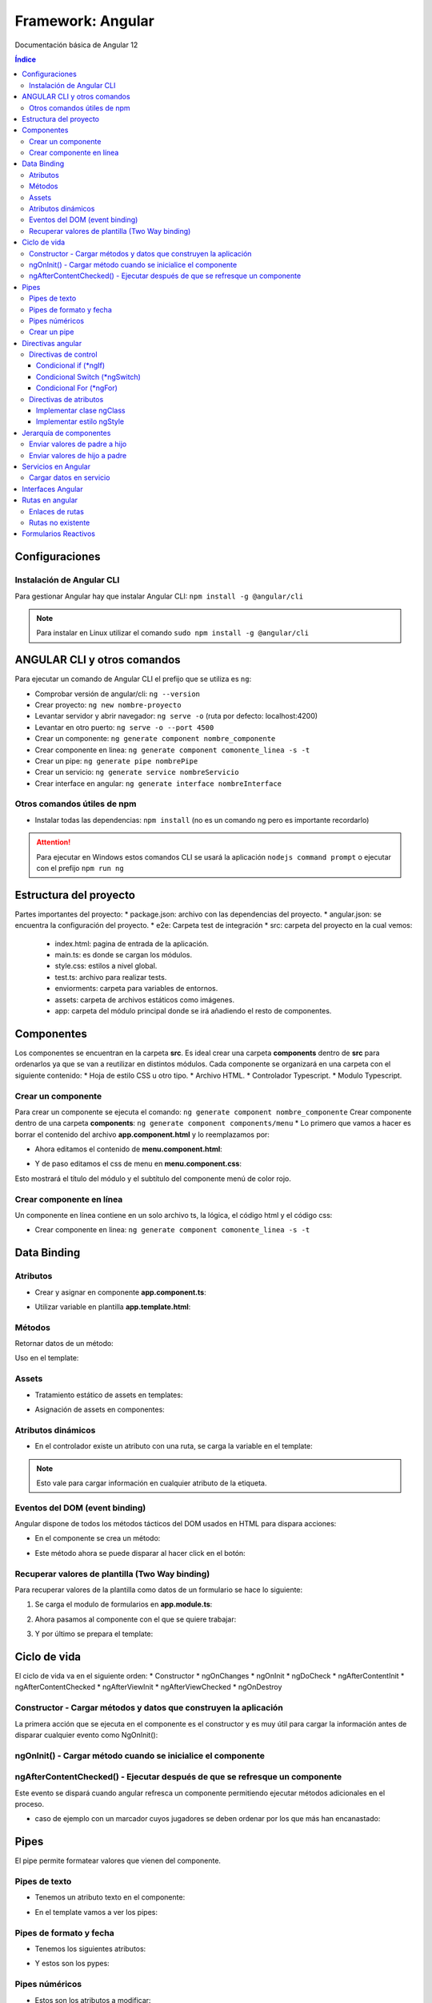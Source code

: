 Framework: Angular
==================

.. image:: /logos/logo-angular.png
    :scale: 50%
    :alt: Logo Angular
    :align: center

.. |date| date::
.. |time| date:: %H:%M

Documentación básica de Angular 12

.. contents:: Índice
 
Configuraciones
###############  
  
Instalación de Angular CLI
**************************
Para gestionar Angular hay que instalar Angular CLI: ``npm install -g @angular/cli``

.. note::
    Para instalar en Linux utilizar el comando ``sudo npm install -g @angular/cli``

ANGULAR CLI y otros comandos 
############################
Para ejecutar un comando de Angular CLI el prefijo que se utiliza es ``ng``:

* Comprobar versión de angular/cli: ``ng --version``
* Crear proyecto: ``ng new nombre-proyecto``
* Levantar servidor y abrir navegador: ``ng serve -o`` (ruta por defecto: localhost:4200)
* Levantar en otro puerto: ``ng serve -o --port 4500``
* Crear un componente:  ``ng generate component nombre_componente``
* Crear componente en linea: ``ng generate component comonente_linea -s -t``
* Crear un pipe: ``ng generate pipe nombrePipe``
* Crear un servicio: ``ng generate service nombreServicio``
* Crear interface en angular: ``ng generate interface nombreInterface``

Otros comandos útiles de npm
****************************
* Instalar todas las dependencias: ``npm install`` (no es un comando ng pero es importante recordarlo)


.. attention::
    Para ejecutar en Windows estos comandos CLI se usará la aplicación ``nodejs command prompt`` o ejecutar con el prefijo ``npm run ng``

Estructura del proyecto 
#######################

Partes importantes del proyecto:
* package.json: archivo con las dependencias del proyecto.
* angular.json: se encuentra la configuración del proyecto.
* e2e: Carpeta test de integración 
* src: carpeta del proyecto en la cual vemos: 
  * index.html: pagina de entrada de la aplicación. 
  * main.ts: es donde se cargan los módulos.
  * style.css: estilos a nivel global.
  * test.ts: archivo para realizar tests.
  * enviorments: carpeta para variables de entornos.
  * assets: carpeta de archivos estáticos como imágenes.
  * app: carpeta del módulo principal donde se irá añadiendo el resto de componentes.

Componentes
###########

Los componentes se encuentran en la carpeta **src**.
Es ideal crear una carpeta **components** dentro de **src** para ordenarlos ya que se van a reutilizar en distintos módulos.
Cada componente se organizará en una carpeta con el siguiente contenido:
* Hoja de estilo CSS u otro tipo.
* Archivo HTML.
* Controlador Typescript.
* Modulo Typescript.

Crear un componente 
*******************

Para crear un componente se ejecuta el comando: ``ng generate component nombre_componente``
Crear componente dentro de una carpeta **components**: ``ng generate component components/menu``
* Lo primero que vamos a hacer es borrar el contenido del archivo **app.component.html** y lo reemplazamos por:

.. code-block:: html 
    :linenos:

    <div>
        <h1>Componente principal</h1>
        <hr>
        <app-menu></app-menu>
    </div>

* Ahora editamos el contenido de **menu.component.html**:

.. code-block:: html 
    :linenos:

    <div id="menu">
        <h2>Soy el menú</h2>
    </div>

* Y de paso editamos el css de menu en **menu.component.css**:

.. code-block:: css 
    :linenos:

    h2{
        color: red;
    }

Esto mostrará el título del módulo y el subtítulo del componente menú de color rojo.

.. atention::
    Mover la carpeta de un componente de forma manual causará fallos en la aplicación ya que no coincidirán las 
    rutas.

Crear componente en línea
*************************

Un componente en línea contiene en un solo archivo ts, la lógica, el código html y el código css:

* Crear componente en linea: ``ng generate component comonente_linea -s -t``

Data Binding
############

Atributos 
*********

* Crear y asignar en componente **app.component.ts**:

.. code-block:: Typescript
    :linenos:

    import { Component } from '@angular/core';

    @Component({
        selector: 'app-root',
        templateUrl: './app.component.html',
        styleUrls: ['./app.component.css']
    })
    export class AppComponent {
        // crear una variable en el componente:
        mensaje: string = "Mensaje desde el componente app";
    }

* Utilizar variable en plantilla **app.template.html**:

.. code-block:: html 
    :linenos:

    <h1>{{mensaje}}</h1>


Métodos
*******

Retornar datos de un método:

.. code-block:: Typescript
    :liinenos:

    import { Component, OnInit } from '@angular/core';

    @Component({
    selector: 'app-interpolation',
    templateUrl: './interpolation.component.html',
    styleUrls: ['./interpolation.component.css']
    })
    export class InterpolationComponent implements OnInit {
    // vamos a crear un objeto mixto sin interface:
    consola: any = {
        marca: 'Sony',
        modelo: 'PlayStation',
        lanzamiento: new Date(1995, 9, 29)
    }

    constructor() { }

    ngOnInit(): void {
    }

    // para averiguar la edad creamos un método:
    getEdad(): number {
        const edad = (new Date().getTime() - this.consola.lanzamiento.getTime()) / (365 * 24 * 60 * 60 * 1000);
        return Math.ceil(edad);
    }

    }

Uso en el template:

.. code-block:: html 
    :linenos:

    <div class="card">
        <p>Consola: {{consola.marca}} {{consola.modelo}}</p>
        <p>Edad: {{getEdad()}} años</p>
    </div>

Assets
******

* Tratamiento estático de assets en templates:

.. code-block:: html 
    :linenos:

    <div class="card">
        <img src="/assets/img/imagen-prueba.jpg">
    </div>

* Asignación de assets en componentes:

.. code-block:: Typescript
    :linenos:

    imagen: string = '/assets/img/prueba-imagen.jpg';


Atributos dinámicos
*******************

* En el controlador existe un atributo con una ruta, se carga la variable en el template:

.. code-block:: html 
    :linenos:

    <img [src]="imagen">

.. note:: 
    Esto vale para cargar información en cualquier atributo de la etiqueta.


Eventos del DOM (event binding)
*******************************

Angular dispone de todos los métodos tácticos del DOM usados en HTML para dispara acciones:

* En el componente se crea un método:

.. code-block:: Typescript
    :linenos:

    import { Component, OnInit } from '@angular/core';

    @Component({
        selector: 'app-saludar',
        templateUrl: './saludar.component.html',
        styleUrls: ['./saludar.component.css']
    })
    export class SaludarComponent implements OnInit {
        // se crea un atributo para el HTML:
        public saludo: string;

        constructor() {
            // Se inicializa el atributo con un mensaje o nada:
            this.saludo = "";
        }

        ngOnInit(): void {
        }

        // este método dispara el saludo:
        startSaludo(): void{
            this.saludo = "Hola amigo, ¿quién eres?";
        }

    }


* Este método ahora se puede disparar al hacer click en el botón:

.. code-block:: html 
    :linenos:

    <div class="card">
        <h1>Ejemplo de saludo</h1>
        <hr>
        <p>{{ saludo }}</p>
        <button (click)="startSaludo()">Saludar</button>
    </div>


Recuperar valores de plantilla (Two Way binding)
************************************************
Para recuperar valores de la plantilla como datos de un formulario se hace lo siguiente:

1. Se carga el modulo de formularios en **app.module.ts**:

.. code-block:: Typescript
    :linenos:

    import { NgModule } from '@angular/core';
    import { BrowserModule } from '@angular/platform-browser';

    import { AppComponent } from './app.component';
    import { MenuComponent } from './components/menu/menu.component';
    import { InterpolationComponent } from './components/interpolation/interpolation.component';
    import { PropertyBindingComponent } from './components/property-binding/property-binding.component';
    import { EventBindingComponent } from './components/event-binding/event-binding.component';
    import { SaludarComponent } from './components/saludar/saludar.component';
    import { TwowaybindingComponent } from './components/twowaybinding/twowaybinding.component';
    import { FormsModule } from '@angular/forms'; // se importan los forms.

    @NgModule({
    declarations: [
        AppComponent,
        MenuComponent,
        InterpolationComponent,
        PropertyBindingComponent,
        EventBindingComponent,
        SaludarComponent,
        TwowaybindingComponent
    ],
    imports: [
        BrowserModule,
        FormsModule // se carga en los imports el modulo de forms para todos los componentes de app
    ],
    providers: [],
    bootstrap: [AppComponent]
    })
    export class AppModule { }

2. Ahora pasamos al componente con el que se quiere trabajar:

.. code-block:: Typescript
    :linenos:

    import { Component, OnInit } from '@angular/core';

        @Component({
        selector: 'app-twowaybinding',
        templateUrl: './twowaybinding.component.html',
        styleUrls: ['./twowaybinding.component.css']
        })
        export class TwowaybindingComponent implements OnInit {
        // crear objeto donde se va a guardar los datos.
        consola: any = {
            marca: null,
            modelo: null
        }

        constructor() { }

        ngOnInit(): void {
        }

    }


3. Y por último se prepara el template:

.. code-block:: html 
    :linenos:

    <div class="card">
        <h1>Datos consola</h1>
        <hr>
        <p>Consola: {{consola.marca}} {{consola.modelo}}</p>
        <!-- se le pasa los campos con la directiva ngModel: -->
        <input type="text" placeholder="marca" [(ngModel)]="consola.marca">
        <input type="text" placeholder="modelo" [(ngModel)]="consola.modelo">
    </div>

Ciclo de vida 
#############

El ciclo de vida va en el siguiente orden:
* Constructor
* ngOnChanges
* ngOnInit
* ngDoCheck
* ngAfterContentInit
* ngAfterContentChecked
* ngAfterViewInit
* ngAfterViewChecked
* ngOnDestroy

Constructor - Cargar métodos y datos que construyen la aplicación
*****************************************************************
La primera acción que se ejecuta en el componente es el constructor y es muy útil para 
cargar la información antes de disparar cualquier evento como NgOnInit():

.. code-block:: Typescript
    :linenos:

    import { Component, OnInit } from '@angular/core';

    @Component({
        selector: 'app-event-binding',
        templateUrl: './event-binding.component.html',
        styleUrls: ['./event-binding.component.css']
    })
    export class EventBindingComponent implements OnInit {

        // se crea un elemento, si no se inicializa dará error el linter:
        public hora: string;

        constructor() {
            // establecemos la hora con el setHora:
            this.hora = this.setHora();
        }

        ngOnInit(): void {
        }

        // creamos un seteador para la hora:
        setHora(): string {
            // recuperamos hora, minutos y segundos actuales:
            const hh = ('0' + new Date().getHours()).slice(-2);
            const mm = ('0' + new Date().getHours()).slice(-2);
            const ss = ('0' + new Date().getHours()).slice(-2);
            // cargamos el tiempo en hora:
            return hh + ':' + mm + ':' + ss;
        }

    }


ngOnInit() - Cargar método cuando se inicialice el componente
*************************************************************

.. code-block:: Typescript
    :linenos:

    import { Component, OnInit } from '@angular/core';

    @Component({
        selector: 'app-property-binding',
        templateUrl: './property-binding.component.html',
        styleUrls: ['./property-binding.component.css']
    })
    export class PropertyBindingComponent implements OnInit {

        imagen: string = '/assets/img/prueba-imagen.jpg';

        constructor() { }

        ngOnInit(): void {
            // lo cargamos en el DOM al inicializar el componente para que se ejecute:
            this.cambiarImagen();
        }

        // crear metodo que cambia imagen:
        cambiarImagen(): void {
            const logoRojo = '/assets/img/logo-rojo.jpg';
            const logoBlanco = '/assets/img/logo-blanco.jpg';
            setInterval(()=> {
            this.imagen === logoRojo ? this.imagen = logoBlanco : this.imagen = logoRojo;
            }, 1000);
        }

    }

ngAfterContentChecked() - Ejecutar después de que se refresque un componente 
****************************************************************************

Este evento se dispará cuando angular refresca un componente permitiendo ejecutar métodos adicionales en el proceso.

* caso de ejemplo con un marcador cuyos jugadores se deben ordenar por los que más han encanastado:

.. code-block:: typescript 
    :linenos:

    import { Component, Input, OnInit } from '@angular/core';

    @Component({
        selector: 'app-top-score',
        templateUrl: './top-score.component.html',
        styleUrls: ['./top-score.component.css']
    })
    export class TopScoreComponent implements OnInit {

        @Input() equipoLocal: any;
        @Input() equipoVisitante: any;

        jugadores: any = [];

        constructor() { }

        ngOnInit(): void {
            this.jugadores = [...this.equipoLocal.jugadores, ...this.equipoVisitante.jugadores];
        }

        // hook para dispararse cada vez que haya cambios en los valores:
        ngAfterContentChecked(){
            this.sortJugadores();
        }

        sortJugadores() {
            this.jugadores.sort( (a: any, b: any)=> {
            return (b.puntos - a.puntos);
            } );
        }
    }

Pipes
#####

El pipe permite formatear valores que vienen del componente. 

Pipes de texto 
**************
 
* Tenemos un atributo texto en el componente:

.. code-block:: Typescript
    :linenos:

    import { Component, OnInit } from '@angular/core';

    @Component({
        selector: 'app-pipes-angular',
        templateUrl: './pipes-angular.component.html',
        styleUrls: ['./pipes-angular.component.css']
    })
    export class PipesAngularComponent implements OnInit {
        // se crean un atributo con datos:
        texto: string = 'La mejor consola es la Switch'

        constructor() { }

        ngOnInit(): void {
        }

    }

* En el template vamos a ver los pipes:

.. code-block:: html 
    :linenos:

    <div class="card">
        <h1>Pipes de texto</h1>
        <table border=1>
            <tr>
                <th>Nombre</th>
                <th>Valor sin pipe</th>
                <th>Valor con pipe</th>
                <th>Descripción</th>
            </tr>
            <tr>
                <td>Uppercase</td>
                <td>{{ texto }}</td>
                <td>{{ texto|uppercase }}</td>
                <td>Todas las letras a mayúsculas</td>
            </tr>
            <tr>
                <td>Lowercase</td>
                <td>{{ texto }}</td>
                <td>{{ texto|lowercase }}</td>
                <td>Todas las letras a minúsculas</td>
            </tr>
            <tr>
                <td>Titlecase</td>
                <td>{{ texto }}</td>
                <td>{{ texto|titlecase }}</td>
                <td>todas las primeras letras a mayúsculas</td>
            </tr>
        </table>
    </div>


Pipes de formato y fecha
************************

* Tenemos los siguientes atributos:

.. code-block:: Typescript
    :linenos:

    import { Component, OnInit } from '@angular/core';

    @Component({
        selector: 'app-pipes-angular',
        templateUrl: './pipes-angular.component.html',
        styleUrls: ['./pipes-angular.component.css']
    })
    export class PipesAngularComponent implements OnInit {
        // se crea un atributo de tipo mixto:
        id: any = 11;
        // también creamos una fecha:
        fecha: Date = new Date();

        constructor() {
            // ahora se combina con una nomenclatura:
            this.id = '000' + this.id;
        }

        ngOnInit(): void {

        }

    }

* Y estos son los pypes:

.. code-block:: html 
    :linenos:

    <div class="card">
        <h1>Pipes de formato y fecha</h1>
        <table border=1>
            <tr>
                <th>Nombre</th>
                <th>Valor sin pipe</th>
                <th>Valor con pipe</th>
                <th>Descripción</th>
            </tr>
            <tr>
            <td>Slice</td>
            <td>{{ id }}</td>
            <td>{{ id|slice: -3 }}</td>
            <td>Corta un número de caracteres</td>
            </tr>
            <tr>
            <td>Date</td>
            <td>{{ fecha }}</td>
            <td>{{ fecha|date: 'dd/MM/yyyy hh:mm' }}</td>
            <td>Formatea una fecha, también disponible opciones: "long", "medium", "short"</td>
            </tr>
        </table>
    </div>


Pipes núméricos
***************

* Estos son los atributos a modificar:

.. code-block:: Typescript
    :linenos:

    import { Component, OnInit } from '@angular/core';

    @Component({
        selector: 'app-pipes-angular',
        templateUrl: './pipes-angular.component.html',
        styleUrls: ['./pipes-angular.component.css']
    })
    export class PipesAngularComponent implements OnInit {
        // se crea un atributo numérico:
        importe: number = 1927.327823;

        constructor() {
        }

        ngOnInit(): void {

        }

    }

* Veamos los pipes numéricos:

.. code-block:: html 
    :linenos:

    <div class="card">
        <h1>Pipes Numéricos</h1>
        <table border=1>
            <tr>
                <th>Nombre</th>
                <th>Valor sin pipe</th>
                <th>Valor con pipe</th>
                <th>Descripción</th>
            </tr>
            <tr>
            <td>Decimal</td>
            <td>{{ importe }}</td>
            <td>{{ importe|number: "5.2-2" }}</td>
            <td>Establece la cantidad de números mínimos de enteros y los decimales</td>
            </tr>
            <tr>
            <td>Currency</td>
            <td>{{ importe }}</td>
            <td>{{ importe|currency: "€" }}</td>
            <td>Trabaja con divisas, por defecto $ pero se puede cambiar por otro</td>
            </tr>
        </table>
    </div>


Crear un pipe 
*************

* Para crear un Pipe se utiliza el comando: ``ng generate pipe nombrePipe``
* Generar un pipe en una carpeta: ``ng generate pipe pipes/nombrePipe
* Editar el pipe:

.. code-block:: typescript 
    :linenos:

    import { Pipe, PipeTransform } from '@angular/core';

    @Pipe({
        name: 'nombrePipe'
    })

    export class NombrePipePipe implements PipeTransform {
        // el metodo transform recibe siempre el value y luego podemos definir el tipo de dato que retorna:
        transform(value: number, decimales: number, moneda?: string): number | string { // se puede poner el parametro opcional ?
            // vamos a hacer un redondeo:
            const factor = Math.pow(10,decimales);

            let valorRedondeado;
            if(value >= 0){
            valorRedondeado = Math.round(value * factor) / factor;
            }else{
            valorRedondeado = Math.round(-value * factor) / factor;
            }
            // formatear el valor numérico similar al nuestro:
            let valorFormateado = new Intl.NumberFormat('de-DE', {minimumFractionDigits: decimales}).format(valorRedondeado);

            return moneda ? valorFormateado + ' ' + moneda : valorFormateado;
        }

    }


Ahora esto se utiliza en un número decimal del template ``{{ number|nombrePipe:2 }}`` o con una moneda ``{{ number|nombrePipe:2:'€' }}`` y lo redondeará a un entero.

.. note::
    Los args son opcionales, se puede utilizar el método transform solo con el parametro value.


Directivas angular
##################

Las directivas sirven para controlar el comportamiento de la información desde el template. 

.. attention::
    cuando se utilizan números en las cadenas estos se escriben ``*ngSwitchCase="20"``, si son cadenas ``*ngSwitchCase="'hola'"`` y si son atributos ``*ngSwitchCase="atributo"``  

Directivas de control
*********************

Condicional if (*ngIf) 
++++++++++++++++++++++
* Creamos un atributo edad en el componente:

.. code-block:: typescript 
    :linenos:

    import { Component, OnInit } from '@angular/core';

    @Component({
        selector: 'app-directiva-if',
        templateUrl: './directiva-if.component.html',
        styleUrls: ['./directiva-if.component.css']
    })
    export class DirectivaIfComponent implements OnInit {
        // ponemos una edad:
        public edad: number;

        constructor() {
            // inicializamos la edad:
            this.edad = 0;
        }

        ngOnInit(): void {
        }

    }

* En el template veremos el *ngIf:

.. code-block:: html 
    :linenos: 

    <div class="row">
        <h1>ngIf</h1>
        <input type="number" [(ngModel)]="edad">
        <p>Tienes {{ edad }} años.</p>
        <!-- Establecer if: -->
        <p *ngIf="edad >=18; else menor">Eres mayor de edad</p>
        <!-- para el else usamos un ng-tempalte: -->
        <ng-template #menor>
            <p>Eres menor de edad</p>
        </ng-template>
    </div>

.. attetion::
    Hay que añadir el módulo FormsModule en app.module.ts


Condicional Switch (*ngSwitch)
++++++++++++++++++++++++++++++

* Tenemos una edad en el componente igual al ejemplo anterior.
* En el template veremos *ngSwitch:

.. code-block:: html 
    :linenos:

    <div class="row">
        <h1>ngIf</h1>
        <input type="number" [(ngModel)]="edad">
        <p>Tienes {{ edad }} años.</p>
        <!-- Establecer switch: -->
        <div [ngSwitch]="edad">
            <p *ngSwitchCase="18">Ya eres mayor de edad!</p>
            <p *ngSwitchCase="65">Ya eres un anciano!</p>
        </div>
    </div>


Condicional For (*ngFor)
++++++++++++++++++++++++

* Creamos una lista de elementos en el componente:

.. code-block:: typescript 
    :linenos:

    import { Component, OnInit } from '@angular/core';

    @Component({
        selector: 'app-directiva-for',
        templateUrl: './directiva-for.component.html',
        styleUrls: ['./directiva-for.component.css']
    })
    export class DirectivaForComponent implements OnInit {
        // crear colección:
        consolas: Array<any>;

        constructor() {
            // harcodear datos:
            this.consolas = [
            {marca: 'Sony', modelo: 'Playstation', lanzamiento: 1995},
            {marca: 'Sega', modelo: 'Dreamcast', lanzamiento: 1998},
            {marca: 'Nintendo', modelo: 'Gameboy', lanzamiento: 1989},
            {marca: 'Nintendo', modelo: 'Gamecube', lanzamiento: 2002},
            {marca: 'Sony', modelo: 'Playstation 2', lanzamiento: 2001}
            ]
        }

        ngOnInit(): void {
        }

    }

* Cargar listado en el template:

.. code-block: html 
    :linenos:

    <div class="card">
        <h1>Listado de consolas con *ngFor</h1>

        <table border=1>
            <tr>
                <th>ID</th>
                <th>Consola</th>
                <th>Marca</th>
                <th>Lanzamiento</th>
            </tr>
            <!-- Se recorre el for, opcionalmente podemos cargar el índice tras el ; -->
            <tr *ngFor="let consola of consolas; let i = index">
                <td>{{ i + 1 }}</td>
                <td>{{ consola.modelo }}</td>
                <td>{{ consola.marca }}</td>
                <td>{{ consola.lanzamiento }}</td>
            </tr>
        </table>
    </div>

.. note::
    Una cosa interesante es que cuando se producen cambios en la información del componente esto se actualizan en la vista automáticamente sin hacer nada.

Directivas de atributos 
***********************

Las directivas de atributos al igual que los atributos dinámicos [src], [value], etc... permiten asignar un valor que proviene del componente como el
nombre de una clase o el valor de un estilo css.


Implementar clase ngClass
+++++++++++++++++++++++++

* Tenemos el listado de consolas en el componente:

.. code-block:: typescript
    :linenos:

    import { Component, OnInit } from '@angular/core';

    @Component({
        selector: 'app-clases',
        templateUrl: './clases.component.html',
        styleUrls: ['./clases.component.css']
    })
    export class ClasesComponent implements OnInit {

        consolas: Array<any>;

        constructor() {
            // harcodear datos:
            this.consolas = [
            {marca: 'Sony', modelo: 'Playstation', lanzamiento: 1995},
            {marca: 'Sega', modelo: 'Dreamcast', lanzamiento: 1998},
            {marca: 'Nintendo', modelo: 'Gameboy', lanzamiento: 1989},
            {marca: 'Nintendo', modelo: 'Gamecube', lanzamiento: 2002},
            {marca: 'Sony', modelo: 'Playstation 2', lanzamiento: 2001}
            ]
        }

        ngOnInit(): void {
        }

    }

* En el css se crean unas clases con los nombres de las marcas:

.. code-block:: css 
    :linenos:

    .Sony{
        color: gray;
    }

    .Sega{
        color: blue;
    }

    .Nintendo{
        color: red;
    }

* Ahora en el template se implementan las clases según su marca:

.. code-block:: html 
    :linenos:

    <div class="card">

    <table border=1>
        <tr>
            <th>ID</th>
            <th>Consola</th>
            <th>Marca</th>
            <th>Lanzamiento</th>
        </tr>
        <tr *ngFor="let consola of consolas; let i = index">
            <!-- ngClass recibe un atributo que compara con el nombre de una clase css -->
            <td [ngClass]="consola.marca">{{ i + 1 }}</td>
            <td [ngClass]="consola.marca">{{ consola.modelo }}</td>
            <td [ngClass]="consola.marca">{{ consola.marca }}</td>
            <td [ngClass]="consola.marca">{{ consola.lanzamiento }}</td>
        </tr>
    </table>
    </div>



Implementar estilo ngStyle
++++++++++++++++++++++++++

* En primer lugar añadimos un atributo edad y un método que defina los colores:

.. code-block:: typescript
    :linenos:

    import { Component, OnInit } from '@angular/core';

    @Component({
        selector: 'app-clases',
        templateUrl: './clases.component.html',
        styleUrls: ['./clases.component.css']
    })
    export class ClasesComponent implements OnInit {

        edad: number;

        constructor() {
            this.edad = 0;
        }

        ngOnInit(): void {
        }

        // vamos a crear un método para recuperar el color:
        getColor(){
            if(this.edad < 18){
            return "red";
            }else if(this.edad >= 18){
            return "green";
            }else{
            return "blue";
            }
        }

    }

* En el template se implementa la directiva:

.. code-block:: html
    :linenos:

    <div class="row">
        <input type="number" [(ngModel)]="edad">
        <p>Tienes {{ edad }} años.</p>
        <!-- Establecer switch: -->
        <p *ngIf="edad >=18; else menor" [ngStyle]="{'color': getColor()}">Eres mayor de edad</p>
        <!-- para el else usamos un ng-tempalte: -->
        <ng-template #menor>
            <p [ngStyle]="{'color': getColor()}">Eres menor de edad</p>
        </ng-template>
    </div>


Jerarquía de componentes 
########################

Enviar valores de padre a hijo 
******************************

* El componente padre tiene un valor:

.. code-block:: typescript 
    :linenos:

    import { Component, OnInit } from '@angular/core';

    @Component({
        selector: 'app-padre',
        templateUrl: './padre.component.html',
        styleUrls: ['./padre.component.css']
    })
    export class PadreComponent implements OnInit {
        // tenemos un valor en el padre:
        numeroPadre : number;

        constructor() {
            // al que se le asigna un número:
            this.numeroPadre = 30;

        }

        ngOnInit(): void {
        }

    }

* El padre envía a través del selector del hijo el atributo numeroPadre:

.. code-blocK:: html 
    :linenos:

    <div class="card">
        <h2>Componente padre</h2>
        <p>Valor número padre: {{ numeroPadre }}</p>
        <app-hijo [numeroHijo]="numeroPadre"></app-hijo>
    </div>

* El hijo se prepara en el componente para recibir valores del padre:

.. code-block:: typescript 
    :linenos:

    // se importa input:
    import { Component, OnInit, Input } from '@angular/core';

    @Component({
        selector: 'app-hijo',
        templateUrl: './hijo.component.html',
        styleUrls: ['./hijo.component.css']
    })
    export class HijoComponent implements OnInit {
        // con el decorador Input se prepara el atributo para recibir los datos:
        @Input() numeroHijo : number = 0;

        constructor() { }

        ngOnInit(): void {
        }

    }

* Ahora se puede utilizar el atributo numeroHijo con los datos del padre:

.. code-block:: html 
    :linenos:

    <div class="card">
        <h3>Componente hijo</h3>
        <p>Valor número hijo: {{ numeroHijo }}</p>
    </div>


Enviar valores de hijo a padre 
******************************

* El procedimiento es similar, esta vez comenzamos por el componente hijo:

.. code-block:: typescript 
    :linenos:

    // se importa output y también el emisor de eventos:
    import { Component, OnInit, Output, EventEmitter } from '@angular/core';

    @Component({
        selector: 'app-hijo',
        templateUrl: './hijo.component.html',
        styleUrls: ['./hijo.component.css']
    })
    export class HijoComponent implements OnInit {
        // con el decorador Output se crea un nuevo objeto de tipo emisor:
        @Output() valor : EventEmitter<any> = new EventEmitter();

        constructor() { }

        ngOnInit(): void {
        }

        // preparamos un método para disparar el evento:
        handleChangeValor(){
            this.valor.emit({numeroHijo: 50})
        }

    }

* Añadimos un botón en el hijo que ejecutará el método emisor:

.. code-block:: html
    :linenos:

    <div class="card">
        <h3>Componente hijo</h3>
        <button (click)="handleChangeValor()">Cargar valor en el padre</button>
    </div>

* El padre deberá tener un método para recibir el evento emitido y actualizar el atributo numérico:

.. code-block:: typescript 
    :linenos:

    import { Component, OnInit } from '@angular/core';

    @Component({
        selector: 'app-padre',
        templateUrl: './padre.component.html',
        styleUrls: ['./padre.component.css']
    })
    export class PadreComponent implements OnInit {
        numeroPadre : number;

        constructor() {
            this.numeroPadre = 0;

        }

        ngOnInit(): void {
        }

        // recibimos el valor y lo asignamos al numeroPadre:
        getValor($event: any): void{
            this.numeroPadre = $event.numeroHijo;
        }

    }

* La plantilla solo tendrá que mostrar el número por defecto que cambiará al pulsar el botón:

.. code-block:: html 
    :linenos:

    <div class="card">
        <h2>Componente padre</h2>
        <p>Valor recibido: {{ numeroPadre }}</p>
        <!-- Ahora se recibe el valor en un método del padre que recibirá el evento: -->
        <app-hijo (valor)="getValor($event)"></app-hijo>
    </div>


Servicios en Angular 
####################

* Crear un servicio: ``ng generate service nombreServicio``
* Crear un servicio en un directorio: ``ng generate service services/nombreServicio``:

.. code-block:: typescrypt
    :linenos:

    import { Injectable } from '@angular/core';

    @Injectable({
        providedIn: 'root' // esto indica que el servicio estará disponible en toda la aplicación
    })
    export class ConsolasService {
        // se crean los atributos como privados:
        private consolas: any = [
            {marca: 'Sony', modelo: 'Playstation', lanzamiento: 1995},
            {marca: 'Sega', modelo: 'Dreamcast', lanzamiento: 1998},
            {marca: 'Nintendo', modelo: 'Gameboy', lanzamiento: 1989},
            {marca: 'Nintendo', modelo: 'Gamecube', lanzamiento: 2002},
            {marca: 'Sony', modelo: 'Playstation 2', lanzamiento: 2001}
        ]

        constructor() { }

        // se generan los métodos para obtener el listado:
        getConsolas(): any {
            return this.consolas;
        }
    }

* Implementamos el servicio en un componente:

.. code-block:: typescript 
    :linenos:

    import { Component, OnInit } from '@angular/core';
    // se importa el servicio:
    import { ConsolasService } from 'src/app/services/consolas.service';

    @Component({
        selector: 'app-directiva-for',
        templateUrl: './directiva-for.component.html',
        styleUrls: ['./directiva-for.component.css']
    })
    export class DirectivaForComponent implements OnInit {
        // crear colección:
        consolas: Array<any> = [];

        // se instancia por parámetros el servicio:
        constructor(private consolasService: ConsolasService) {

        }

        ngOnInit(): void {
            // cuando haya cargado la página y obtenido los clientes se carga en el Init:
            this.consolas = this.consolasService.getConsolas();
        }

    }

* Ya se puede usar el servicio en el template:

.. code-block:: html 
    :linenos:

    <div class="card">
        <h1>Listado de consolas con *ngFor</h1>

        <table border=1>
            <tr>
            <th>ID</th>
            <th>Consola</th>
            <th>Marca</th>
            <th>Lanzamiento</th>
            </tr>
            <tr *ngFor="let consola of consolas; let i = index">
            <td>{{ i + 1 }}</td>
            <td>{{ consola.modelo }}</td>
            <td>{{ consola.marca }}</td>
            <td>{{ consola.lanzamiento }}</td>
            </tr>
        </table>
    </div>


Cargar datos en servicio
************************

Para enviar información al servicio hacemos lo siguiente:

* Ahora se modifica el servicio para añadir un set:

.. code-block:: typescript 
    :linenos:

    import { Injectable } from '@angular/core';

    @Injectable({
        providedIn: 'root'
    })
    export class ConsolasService {
        private consolas: any = [
            {marca: 'Sony', modelo: 'Playstation', lanzamiento: 1995},
            {marca: 'Sega', modelo: 'Dreamcast', lanzamiento: 1998},
            {marca: 'Nintendo', modelo: 'Gameboy', lanzamiento: 1989},
            {marca: 'Nintendo', modelo: 'Gamecube', lanzamiento: 2002},
            {marca: 'Sony', modelo: 'Playstation 2', lanzamiento: 2001}
        ]

        constructor() { }

        getConsolas(): any {
            return this.consolas;
        }

        // crear un set que añadirá el nuevo elemento en la lista:
        setConsola(consola: any): void {
            this.consolas.push(consola);
        }
    }

* Crear un componente por ejemplo **crearConsola** y editar su componente:

.. code-block:: typescript 
    :linenos:

    import { Component, OnInit } from '@angular/core';
    // se importa el servicio:
    import { ConsolasService } from 'src/app/services/consolas.service';

    @Component({
        selector: 'app-crear-consola',
        templateUrl: './crear-consola.component.html',
        styleUrls: ['./crear-consola.component.css']
    })
    export class CrearConsolaComponent implements OnInit {
        // se prepara el objeto para añadir una consola:
        consola: any = {
            marca: '',
            modelo: '',
            lanzamiento: ''
        }
        // se carga el servicio en el constructor:
        constructor(private consolasService: ConsolasService) { }

        ngOnInit(): void {
        }

        // preparamos un método para añadir consola:
        crearConsola(): void{
            this.consolasService.setConsola(this.consola);
        }

    }


* En su template tendrá un formulario:

.. code-blocK:: html 
    :linenos:

    <div class="card">
        <label>Marca</label>
        <input type="text" name="marca" [(ngModel)]="consola.marca">
        <label>Modelo</label>
        <input type="text" name="modelo" [(ngModel)]="consola.modelo">
        <label>Lanzamiento</label>
        <input type="number" name="lanzamiento" [(ngModel)]="consola.lanzamiento">
        <button (click)="crearConsola()">Añadir</button>
    </div>

.. attention::
    Recuerda que hay que añadir FormsModule en el módulo principal app.


Interfaces Angular 
##################

* Crear interface en angular: ``ng generate interface nombreInterface``
* Crear en una carpeta específica: ``ng generate interface interfaces/nombreInterface``

.. code-block:: typescript  
    :linenos:

    export interface Consola {
        marca: string,
        modelo: string,
        lanzamiento: number
    }

Ahora para establecerlo como un tipo de propiedad lo asignamos al atributo:

.. code-block:: typescript 
    :linenos:

    import { Component, OnInit } from '@angular/core';
    // se importa la interfaz consolas:
    import { Consolas } from 'src/app/interfaces/consolas';
    import { ConsolasService } from 'src/app/services/consolas.service';

    @Component({
        selector: 'app-crear-consola',
        templateUrl: './crear-consola.component.html',
        styleUrls: ['./crear-consola.component.css']
    })
    export class CrearConsolaComponent implements OnInit {
        // se prepara el objeto para añadir una consola:
        consola: Consolas = {
            marca: '',
            modelo: '',
            lanzamiento: 0
        }
        constructor(private consolasService: ConsolasService) { }

        ngOnInit(): void {
        }

        crearConsola(): void{
            this.consolasService.setConsola(this.consola);
        }

    }

Esta interfaz se puede aplicar en donde se necesite ya sea controladores o servicios.

.. note::
    Si tenemos que definir un listado de objetos podemos declararlo usando el nombre de la intefaz: ``consolas: Array<NombreInterface> = [];``


Rutas en angular
################

Si hemos añadido **angular routing** para crear nuestro proyecto podemos usar las rutas de angular de forma sencilla.


* Se crean dos componentes nuevo para páginas: ``ng generate component pages/index`` y ``ng generate component pages/about``
* Al iniciar le proyecto se crea un archivo en **apps** llamado **app-routing.module.ts** que vamos a editar:

.. code-block:: typescript 
    :linenos:

    import { NgModule } from '@angular/core';
    import { RouterModule, Routes } from '@angular/router';
    // importamos los componentes:
    import { AboutComponent } from './pages/about/about.component';
    import { IndexComponent } from './pages/index/index.component';

    // Aquí se van añadiendo las rutas:
    const routes: Routes = [
        {path: '', component: IndexComponent}, // añadimos la ruta raiz
        {path: 'about', component: AboutComponent} // y las rutas que tengamos según componentes
    ];

    @NgModule({
        imports: [RouterModule.forRoot(routes)],
        exports: [RouterModule]
    })
    export class AppRoutingModule { }

Ahora se añade el enrutador al template de **app.component.html**:

.. code-block:: html 
    :linenos:

    <!-- Aquí añadimos la ruta: -->
    <router-outlet></router-outlet>

Enlaces de rutas
****************

Para crear enlaces en las rutas hacemos lo siguiente en un template como **app.component.html**:

.. code-block:: html 
    :linenos:

    <div class="navbar">
        <h2>Rutas</h2>
        <!-- Para el enrutamiento se usa routerLink y para indicar que clase css usar cuando esta activo routerLinkActive -->
        <button routerLink="/" routerLinkActive="seleccionado" [routerLinkActiveOptions]="{exact: true}">Inicio</button><!-- para que la raiz no se quede marcada hay que pasar este tercer parámetro -->
        <button routerLink="about" routerLinkActive="seleccionado">About</button>
    </div>

    <router-outlet></router-outlet>


.. note::
    Lo ideal es crear un nuevo componente para un navbar


Rutas no existente
******************

Para solucionar las rutas inexistentes se crea un componente 404: ``ng generate component pages/error``
* Se añade al enrutador:

.. code-block:: typescript 
    :linenos:

    import { NgModule } from '@angular/core';
    import { RouterModule, Routes } from '@angular/router';
    import { AboutComponent } from './pages/about/about.component';
    import { ErrorComponent } from './pages/error/error.component';
    // se importa el componente:
    import { IndexComponent } from './pages/index/index.component';

    const routes: Routes = [
        {path: '', component: IndexComponent},
        {path: 'about', component: AboutComponent},
        {path: '**', component:ErrorComponent} // va añadido siempre al final esta ruta
    ];

    @NgModule({
        imports: [RouterModule.forRoot(routes)],
        exports: [RouterModule]
    })
    export class AppRoutingModule { }

Ahora quedaría retocar la plantilla de la página para que muestre un error 404 personalizado.


Formularios Reactivos 
#####################

Vamos a trabajar con **ReactiveFormsModule** para implementar validaciones más potentes y otras características.

* Lo primero será cargar la librería **ReactiveFormsModule** en **app.module.ts**:

.. code-block:: typescript 
    :linenos:

    import { NgModule } from '@angular/core';
    import { BrowserModule } from '@angular/platform-browser';

    import { AppRoutingModule } from './app-routing.module';
    import { AppComponent } from './app.component';
    import { AboutComponent } from './pages/about/about.component';
    import { IndexComponent } from './pages/index/index.component';
    import { ErrorComponent } from './pages/error/error.component';
    import { CrearConsolaComponent } from './componets/crear-consola/crear-consola.component';
    // se importa la librería ReactiveFormsModule
    import { ReactiveFormsModule } from '@angular/forms';

    @NgModule({
        declarations: [
            AppComponent,
            AboutComponent,
            IndexComponent,
            ErrorComponent,
            CrearConsolaComponent
        ],
        imports: [
            BrowserModule,
            AppRoutingModule,
            ReactiveFormsModule // y se declara para usar en el modulo app
        ],
        providers: [],
        bootstrap: [AppComponent]
    })
    export class AppModule { }

* Ahora se trabaja el componente:

.. code-block:: typescript 
    :linenos:

    import { Component, OnInit } from '@angular/core';
    // se importa formgroup, formcontrol y validators:
    import { FormControl, FormGroup, Validators } from '@angular/forms';

    @Component({
        selector: 'app-crear-consola',
        templateUrl: './crear-consola.component.html',
        styleUrls: ['./crear-consola.component.css']
    })
    export class CrearConsolaComponent implements OnInit {
        // creamos el atributo que manejara el form con el tipo FormGroup:
        public consolaForm: FormGroup;

        constructor() {
            // se implementa el formulario con sus campos:
            this.consolaForm = new FormGroup({ // también se aplicarán los validadores:
            marca: new FormControl('', [Validators.required]),
            modelo: new FormControl('', [Validators.required]),
            lanzamiento: new FormControl(0, [Validators.required])
            });
        }

        ngOnInit(): void {

        }

        enviarConsola(): void{
            console.log('se dispara');
            console.log(this.consolaForm.value);
        }

    }

* Ahora pasamos al template a crear el formulario:

.. code-block:: html 
    :linenos:

    <div class="card">
    <!-- se carga la directiva formgroup con el atributo a una función que guardará la información:-->
    <form [formGroup]="consolaForm" (ngSubmit)="enviarConsola()">
        <label>Marca</label>
        <input type="text" formControlName="marca">
        <div *ngIf="consolaForm.controls['marca'].invalid">El campo es requerido</div>
        <label>Modelo</label>
        <input type="text" formControlName="modelo">
        <div *ngIf="consolaForm.controls['modelo'].invalid">El campo es requerido</div>
        <label>Lanzamiento</label>
        <input type="number" formControlName="lanzamiento">
        <div *ngIf="consolaForm.controls['lanzamiento'].invalid">El campo es requerido</div>
    <!-- Validar todo el formulario antes de poder activar el botón: -->
    <button [disabled]="consolaForm.invalid" type="submit">Enviar</button>
    </form>
    <!-- Para depurar el formulario cargamos con pre los elementos: -->
    <pre>{{ consolaForm.value | json }}</pre>
    </div>



Tipos de validaciones comunes:

- pristine: limpio, nada escrito.
- dirty: se ha escrito.
- touched: ha sido seleccionado.
- untouched: no esta seleccionado.
- valid: es válido.
- invalid: no es válido.